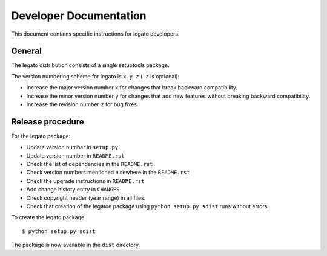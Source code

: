 Developer Documentation
=======================

This document contains specific instructions for legato developers.

General
-------
The legato distribution consists of a single setuptools package.

The version numbering scheme for legato is ``x.y.z`` (``.z`` is optional):

- Increase the major version number ``x`` for changes that break backward
  compatibility.
- Increase the minor version number ``y`` for changes that add new features
  without breaking backward compatibility.
- Increase the revision number ``z`` for bug fixes.


Release procedure
-----------------
For the legato package:

- Update version number in ``setup.py``
- Update version number in ``README.rst``
- Check the list of dependencies in the ``README.rst``
- Check version numbers mentioned elsewhere in the ``README.rst``
- Check the upgrade instructions in ``README.rst``
- Add change history entry in ``CHANGES``
- Check copyright header (year range) in all files.
- Check that creation of the legatoe package using ``python setup.py sdist``
  runs without errors.

To create the legato package: ::

  $ python setup.py sdist

The package is now available in the ``dist`` directory.
